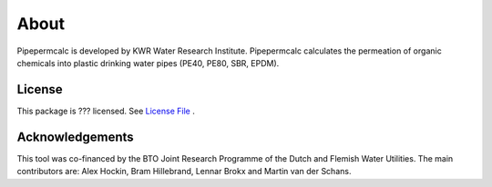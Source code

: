 ========
About
========
Pipepermcalc is developed by KWR Water Research Institute. 
Pipepermcalc calculates the permeation of organic chemicals into plastic drinking water pipes (PE40, PE80, SBR, EPDM).


License
-------
This package is ??? licensed. See `License File <https://github.com/KWR-Water/package_name/blob/master/LICENSE/>`_ .

Acknowledgements
-----------------

This tool was co-financed by the BTO Joint Research Programme of the Dutch and Flemish Water Utilities.
The main contributors are: Alex Hockin, Bram Hillebrand, Lennar Brokx and Martin van der Schans.
